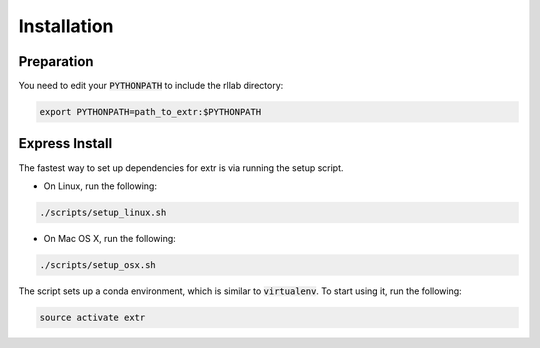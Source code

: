 .. _installation:


============
Installation
============

Preparation
===========

You need to edit your :code:`PYTHONPATH` to include the rllab directory:

.. code-block:: bash

    export PYTHONPATH=path_to_extr:$PYTHONPATH

Express Install
===============

The fastest way to set up dependencies for extr is via running the setup script.

- On Linux, run the following:

.. code-block:: bash

    ./scripts/setup_linux.sh

- On Mac OS X, run the following:

.. code-block:: bash

    ./scripts/setup_osx.sh

The script sets up a conda environment, which is similar to :code:`virtualenv`. To start using it, run the following:

.. code-block:: bash

    source activate extr


